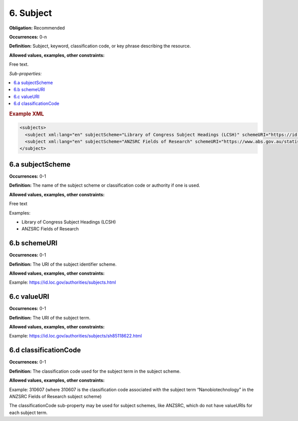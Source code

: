 .. _6:

6. Subject
====================

**Obligation:** Recommended

**Occurrences:** 0-n

**Definition:** Subject, keyword, classification code, or key phrase describing the resource.

**Allowed values, examples, other constraints:**

Free text.

*Sub-properties:*

.. contents:: :local:

.. rubric:: Example XML

.. code:: xml

  <subjects>
    <subject xml:lang="en" subjectScheme="Library of Congress Subject Headings (LCSH)" schemeURI="https://id.loc.gov/authorities/subjects.html" valueURI="https://id.loc.gov/authorities/subjects/sh2009009655.html">Climate change mitigation</subject>
    <subject xml:lang="en" subjectScheme="ANZSRC Fields of Research" schemeURI="https://www.abs.gov.au/statistics/classifications/australian-and-new-zealand-standard-research-classification-anzsrc" classificationCode="370201">Climate change processes</subject>
  </subject>

.. _6.a:

6.a subjectScheme
~~~~~~~~~~~~~~~~~~~~~~

**Occurrences:** 0-1

**Definition:** The name of the subject scheme or classification code or authority if one is used.

**Allowed values, examples, other constraints:**

Free text

Examples:

* Library of Congress Subject Headings (LCSH)
* ANZSRC Fields of Research

.. _6.b:

6.b schemeURI
~~~~~~~~~~~~~~~~~~~~~~

**Occurrences:** 0-1

**Definition:** The URI of the subject identifier scheme.

**Allowed values, examples, other constraints:**

Example: https://id.loc.gov/authorities/subjects.html

.. _6.c:

6.c valueURI
~~~~~~~~~~~~~~~~~~~~~~

**Occurrences:** 0-1

**Definition:** The URI of the subject term.

**Allowed values, examples, other constraints:**

Example:
https://id.loc.gov/authorities/subjects/sh85118622.html


.. _6.d:

6.d classificationCode
~~~~~~~~~~~~~~~~~~~~~~

**Occurrences:** 0-1

**Definition:** The classification code used for the subject term in the subject scheme.

**Allowed values, examples, other constraints:**

Example:
310607
(where 310607 is the classification code associated with the subject term “Nanobiotechnology” in the ANZSRC Fields of Research subject scheme)

The classificationCode sub-property may be used for subject schemes, like ANZSRC, which do not have valueURIs for each subject term.
